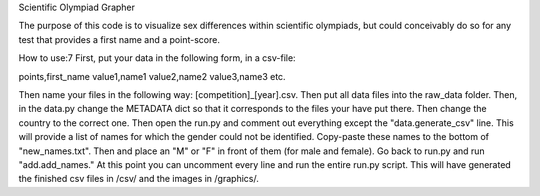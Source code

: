Scientific Olympiad Grapher

The purpose of this code is to visualize sex differences within scientific olympiads, but could conceivably do so
for any test that provides a first name and a point-score.

How to use:7
First, put your data in the following form, in a csv-file:

points,first_name
value1,name1
value2,name2
value3,name3
etc.

Then name your files in the following way: [competition]_[year].csv. Then put all data files into the raw_data folder.
Then, in the data.py change the METADATA dict so that it corresponds to the files your have put there. Then change
the country to the correct one. Then open the run.py and comment out everything except the "data.generate_csv" line. This will
provide a list of names for which the gender could not be identified. Copy-paste these names to the bottom of "new_names.txt".
Then and place an "M" or "F" in front of them (for male and female). Go back to run.py and run "add.add_names." At this point
you can uncomment every line and run the entire run.py script. This will have generated the finished csv files in /csv/ and the
images in /graphics/.